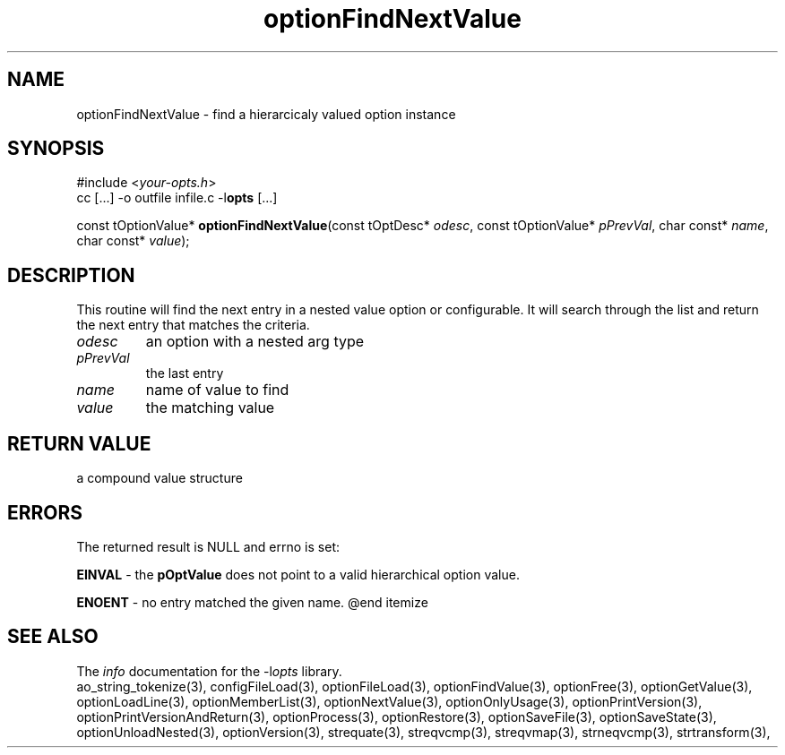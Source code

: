 .TH optionFindNextValue 3 2014-08-30 "" "Programmer's Manual"
.\"  DO NOT EDIT THIS FILE   (optionFindNextValue.3)
.\"
.\"  It has been AutoGen-ed
.\"  From the definitions    ./funcs.def
.\"  and the template file   agman3.tpl
.SH NAME
optionFindNextValue - find a hierarcicaly valued option instance
.sp 1
.SH SYNOPSIS

#include <\fIyour-opts.h\fP>
.br
cc [...] -o outfile infile.c -l\fBopts\fP [...]
.sp 1
const tOptionValue* \fBoptionFindNextValue\fP(const tOptDesc* \fIodesc\fP, const tOptionValue* \fIpPrevVal\fP, char const* \fIname\fP, char const* \fIvalue\fP);
.sp 1
.SH DESCRIPTION
This routine will find the next entry in a nested value option or
configurable.  It will search through the list and return the next entry
that matches the criteria.
.TP
.IR odesc
an option with a nested arg type
.TP
.IR pPrevVal
the last entry
.TP
.IR name
name of value to find
.TP
.IR value
the matching value
.sp 1
.SH RETURN VALUE
a compound value structure
.sp 1
.SH ERRORS
The returned result is NULL and errno is set:
.sp 1ize @bullet
.sp 1
\fBEINVAL\fP \- the \fBpOptValue\fP does not point to a valid
hierarchical option value.
.sp 1
\fBENOENT\fP \- no entry matched the given name.
@end itemize
.SH SEE ALSO
The \fIinfo\fP documentation for the -l\fIopts\fP library.
.br
ao_string_tokenize(3), configFileLoad(3), optionFileLoad(3), optionFindValue(3), optionFree(3), optionGetValue(3), optionLoadLine(3), optionMemberList(3), optionNextValue(3), optionOnlyUsage(3), optionPrintVersion(3), optionPrintVersionAndReturn(3), optionProcess(3), optionRestore(3), optionSaveFile(3), optionSaveState(3), optionUnloadNested(3), optionVersion(3), strequate(3), streqvcmp(3), streqvmap(3), strneqvcmp(3), strtransform(3),
